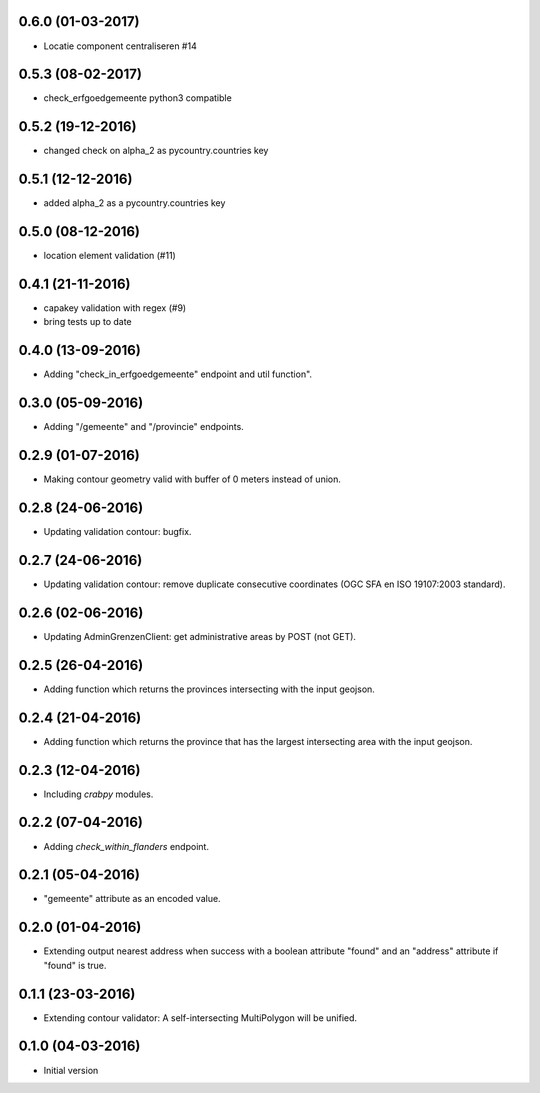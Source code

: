 
0.6.0 (01-03-2017)
------------------

- Locatie component centraliseren #14 

0.5.3 (08-02-2017)
------------------

- check_erfgoedgemeente python3 compatible

0.5.2 (19-12-2016)
------------------

- changed check on alpha_2 as pycountry.countries key

0.5.1 (12-12-2016)
------------------

- added alpha_2 as a pycountry.countries key

0.5.0 (08-12-2016)
------------------

- location element validation (#11)

0.4.1 (21-11-2016)
------------------

- capakey validation with regex (#9)
- bring tests up to date

0.4.0 (13-09-2016)
------------------

- Adding "check_in_erfgoedgemeente" endpoint and util function".

0.3.0 (05-09-2016)
------------------

- Adding "/gemeente" and "/provincie" endpoints.

0.2.9 (01-07-2016)
------------------

- Making contour geometry valid with buffer of 0 meters instead of union.

0.2.8 (24-06-2016)
------------------

- Updating validation contour: bugfix.

0.2.7 (24-06-2016)
------------------

- Updating validation contour: remove duplicate consecutive coordinates (OGC SFA en ISO 19107:2003 standard).

0.2.6 (02-06-2016)
------------------

- Updating AdminGrenzenClient: get administrative areas by POST (not GET).

0.2.5 (26-04-2016)
------------------

- Adding function which returns the provinces intersecting with the input geojson.

0.2.4 (21-04-2016)
------------------

- Adding function which returns the province that has the largest intersecting area with the input geojson.

0.2.3 (12-04-2016)
------------------

- Including `crabpy` modules.


0.2.2 (07-04-2016)
------------------

- Adding `check_within_flanders` endpoint.


0.2.1 (05-04-2016)
------------------

- "gemeente" attribute as an encoded value.


0.2.0 (01-04-2016)
------------------

- Extending output nearest address when success with a boolean attribute "found" and an "address" attribute if "found" is true.


0.1.1 (23-03-2016)
------------------

- Extending contour validator: A self-intersecting MultiPolygon will be unified.


0.1.0 (04-03-2016)
------------------

-  Initial version

